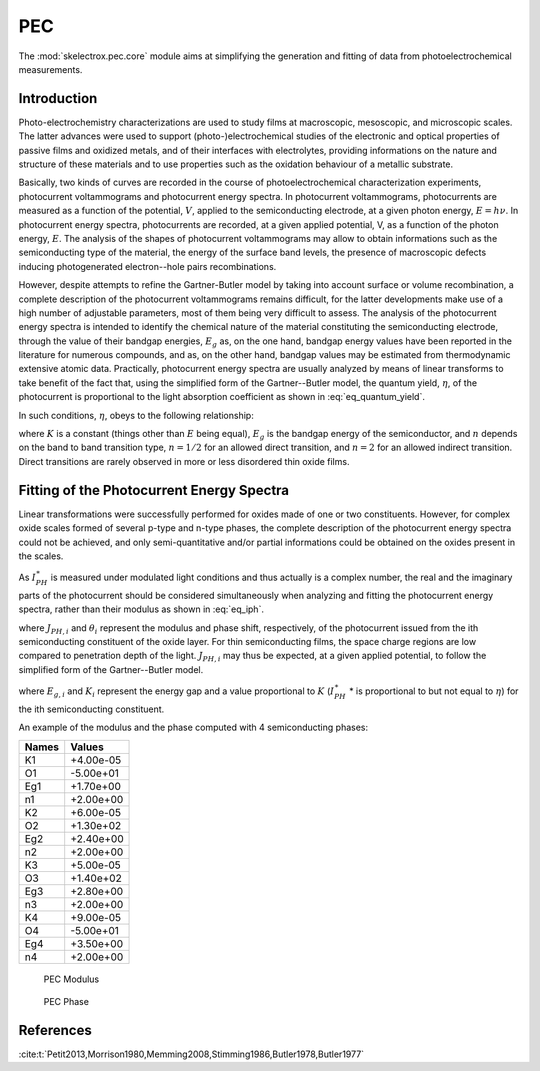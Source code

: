 PEC
====
The :mod:`skelectrox.pec.core` module aims at simplifying the generation and fitting of data from photoelectrochemical
measurements.

Introduction
------------

Photo-electrochemistry characterizations are used to study films at macroscopic, mesoscopic, and microscopic scales.
The latter advances were used to support (photo-)electrochemical studies of the electronic and optical properties of
passive films and oxidized metals, and of their interfaces with electrolytes, providing informations on the nature
and structure of these materials and to use properties such as the oxidation behaviour of a metallic substrate.

Basically, two kinds of curves are recorded in the course of photoelectrochemical characterization experiments,
photocurrent voltammograms and photocurrent energy spectra. In photocurrent voltammograms, photocurrents are measured
as a function of the potential, :math:`V`, applied to the semiconducting electrode, at a given photon energy,
:math:`E=h\nu`. In photocurrent energy spectra, photocurrents are recorded, at a given applied potential, V,
as a function of the photon energy, :math:`E`. The analysis of the shapes of photocurrent voltammograms may
allow to obtain informations such as the semiconducting type of the material, the energy of the surface band levels,
the presence of macroscopic defects inducing photogenerated electron--hole pairs recombinations.

However, despite attempts to refine the Gartner-Butler model by taking into account surface or volume recombination,
a complete description of the photocurrent voltammograms remains difficult, for the latter developments make use of
a high number of adjustable parameters, most of them being very difficult to assess. The analysis of the photocurrent
energy spectra is intended to identify the chemical nature of the material constituting the semiconducting electrode,
through the value of their bandgap energies, :math:`E_g` as, on the one hand, bandgap energy values have been reported
in the literature for numerous compounds, and as, on the other hand, bandgap values may be estimated from thermodynamic
extensive atomic data. Practically, photocurrent energy spectra are usually analyzed by means of linear transforms to
take benefit of the fact that, using the simplified form of the Gartner--Butler model, the quantum yield, :math:`\eta`,
of the photocurrent is proportional to the light absorption coefficient as shown in :eq:`eq_quantum_yield`.

In such conditions, :math:`\eta`, obeys to the following relationship:

.. math::
    :label: eq_quantum_yield
    
			(\eta * E)^{1/n} = K(E-E_g)

where :math:`K` is a constant (things other than :math:`E` being equal), :math:`E_g` is the bandgap energy of the semiconductor, and :math:`n` depends on the band to band transition type, :math:`n=1/2` for an allowed direct transition, and :math:`n=2` for an allowed indirect transition. Direct transitions are rarely observed in more or less disordered thin oxide films. 

Fitting of the Photocurrent Energy Spectra
------------------------------------------

Linear transformations were successfully performed for oxides made of one or two constituents. 
However, for complex oxide scales formed of several p-type and n-type phases, 
the complete description of the photocurrent energy spectra could not be achieved, 
and only semi-quantitative and/or partial informations could be obtained on the oxides present in the scales. 

As :math:`I_{PH}^{\ast}` is measured under modulated light conditions and thus actually is a complex number, 
the real and the imaginary parts of the photocurrent  should be considered simultaneously 
when analyzing and fitting the photocurrent energy spectra, rather than their modulus as shown in :eq:`eq_iph`.

.. math::
    :label: eq_iph

            I_{PH}^{\ast}& = \vert I_{PH}^{\ast} \vert \cos \theta
            + j \vert I_{PH}^{\ast} \vert \sin \theta \\
            I_{PH}^{\ast}& = \sum _{i}^{i=N} J_{PH,i} \cos \theta _{i} + j \sum _{i}^{i=N} J_{PH,i} \sin \theta _{i}
			
where :math:`J_{PH,i}` and :math:`\theta _{i}` represent the modulus and phase shift, 
respectively, of the photocurrent issued from the ith semiconducting constituent of the oxide layer. 
For thin semiconducting films, the space charge regions are low compared to penetration depth of the light. 
:math:`J_{PH,i}` may thus be expected, at a given applied potential, to follow the simplified form of the 
Gartner--Butler model.

.. math::
    :label: eq_jph
			(J_{PH,i} * E)^{1/n} = K_{i}(E-E_{g,i})

where :math:`E_{g,i}` and :math:`K_{i}` represent the energy gap and a value 
proportional to :math:`K` (:math:`I_{PH}^{\ast}` * is proportional to but not equal to :math:`\eta`) for 
the ith semiconducting constituent.

An example of the modulus and the phase computed with 4 semiconducting phases:

===== ========= 
Names Values    
===== ========= 
K1    +4.00e-05 
O1    -5.00e+01 
Eg1   +1.70e+00 
n1    +2.00e+00 
K2    +6.00e-05 
O2    +1.30e+02 
Eg2   +2.40e+00 
n2    +2.00e+00 
K3    +5.00e-05 
O3    +1.40e+02 
Eg3   +2.80e+00 
n3    +2.00e+00 
K4    +9.00e-05 
O4    -5.00e+01 
Eg4   +3.50e+00 
n4    +2.00e+00 
===== ========= 

.. _fig_pec_modulus:
.. figure:: ../media/PEC-4SC_Mod.png
    :width: 600
    :alt: PEC Modulus

    PEC Modulus

.. _fig_pec_phase:
.. figure:: ../media/PEC-4SC_Phase.png
    :width: 600
    :alt: PEC Phase

    PEC Phase


References
-------------
:cite:t:`Petit2013,Morrison1980,Memming2008,Stimming1986,Butler1978,Butler1977`
    
